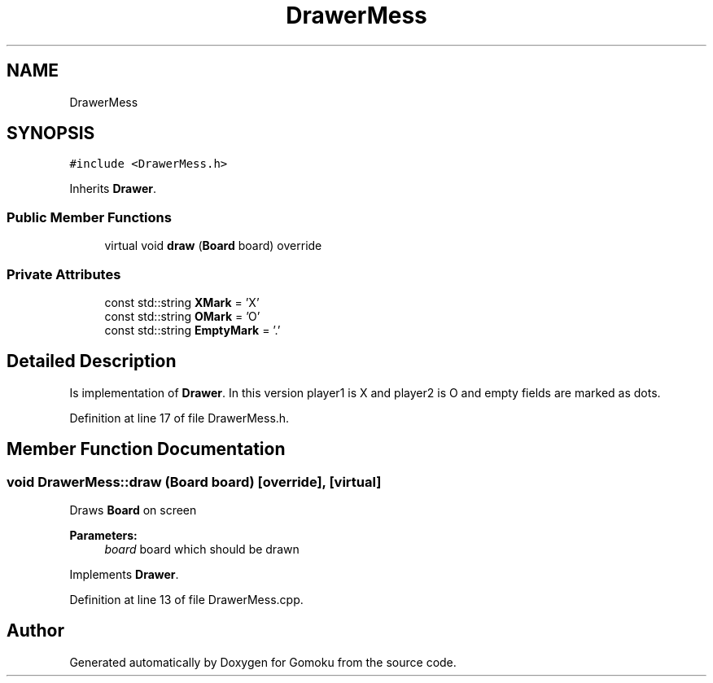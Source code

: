 .TH "DrawerMess" 3 "Tue Oct 15 2019" "Version 024" "Gomoku" \" -*- nroff -*-
.ad l
.nh
.SH NAME
DrawerMess
.SH SYNOPSIS
.br
.PP
.PP
\fC#include <DrawerMess\&.h>\fP
.PP
Inherits \fBDrawer\fP\&.
.SS "Public Member Functions"

.in +1c
.ti -1c
.RI "virtual void \fBdraw\fP (\fBBoard\fP board) override"
.br
.in -1c
.SS "Private Attributes"

.in +1c
.ti -1c
.RI "const std::string \fBXMark\fP = 'X'"
.br
.ti -1c
.RI "const std::string \fBOMark\fP = 'O'"
.br
.ti -1c
.RI "const std::string \fBEmptyMark\fP = '\&.'"
.br
.in -1c
.SH "Detailed Description"
.PP 
Is implementation of \fBDrawer\fP\&. In this version player1 is X and player2 is O and empty fields are marked as dots\&. 
.PP
Definition at line 17 of file DrawerMess\&.h\&.
.SH "Member Function Documentation"
.PP 
.SS "void DrawerMess::draw (\fBBoard\fP board)\fC [override]\fP, \fC [virtual]\fP"
Draws \fBBoard\fP on screen 
.PP
\fBParameters:\fP
.RS 4
\fIboard\fP board which should be drawn 
.RE
.PP

.PP
Implements \fBDrawer\fP\&.
.PP
Definition at line 13 of file DrawerMess\&.cpp\&.

.SH "Author"
.PP 
Generated automatically by Doxygen for Gomoku from the source code\&.
